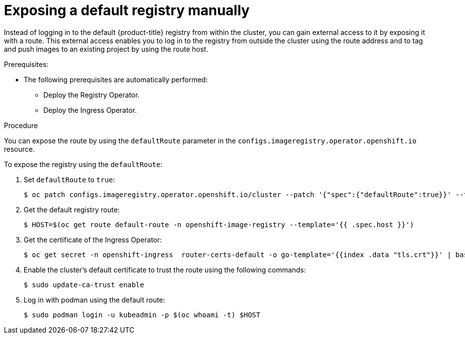 [id="registry-exposing-default-registry-manually_{context}"]
= Exposing a default registry manually

Instead of logging in to the default {product-title} registry from within the cluster, you can gain external access to it by exposing it with a route. This external access enables you to log in to the registry from outside the cluster using the route address and to tag and push images to an existing project by using the route host.

.Prerequisites:

* The following prerequisites are automatically performed:
** Deploy the Registry Operator.
** Deploy the Ingress Operator.

.Procedure

You can expose the route by using the `defaultRoute` parameter in the `configs.imageregistry.operator.openshift.io` resource.

To expose the registry using the `defaultRoute`:

. Set `defaultRoute` to `true`:
+
[source,terminal]
----
$ oc patch configs.imageregistry.operator.openshift.io/cluster --patch '{"spec":{"defaultRoute":true}}' --type=merge
----
+
. Get the default registry route:
+
[source,terminal]
----
$ HOST=$(oc get route default-route -n openshift-image-registry --template='{{ .spec.host }}')
----

. Get the certificate of the Ingress Operator:
+
[source,terminal]
----
$ oc get secret -n openshift-ingress  router-certs-default -o go-template='{{index .data "tls.crt"}}' | base64 -d | sudo tee /etc/pki/ca-trust/source/anchors/${HOST}.crt  > /dev/null
----

. Enable the cluster's default certificate to trust the route using the following commands:
+
[source,terminal]
----
$ sudo update-ca-trust enable
----

. Log in with podman using the default route:
+
[source,terminal]
----
$ sudo podman login -u kubeadmin -p $(oc whoami -t) $HOST
----
